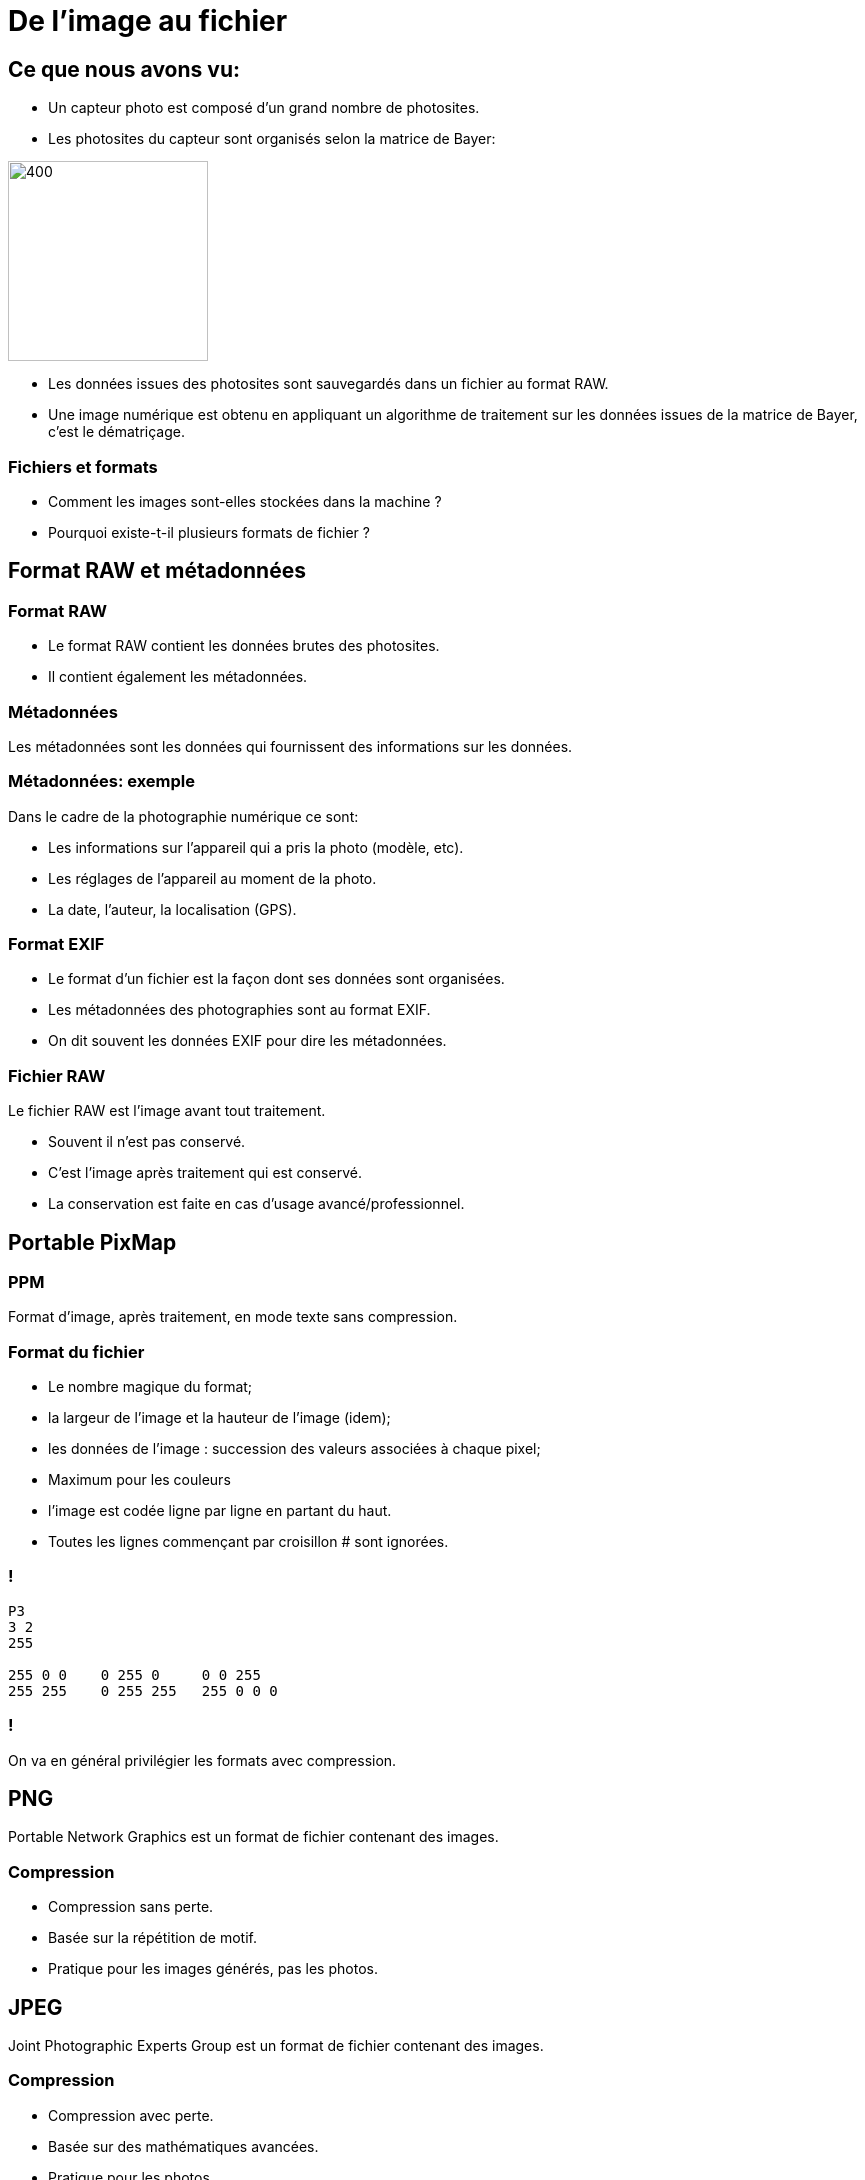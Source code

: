 :backend: revealjs
:revealjs_theme: moon
:stem: latexmath
:source-highlighter: pygments
:pygments-style: tango

= De l'image au fichier

== Ce que nous avons vu:

* Un capteur photo est composé d'un grand nombre de photosites.
* Les photosites du capteur sont organisés selon la matrice de Bayer:

image::assets/photosite2.png[400, 200]

* Les données issues des photosites sont sauvegardés dans un fichier au format RAW.
* Une image numérique est obtenu en appliquant un algorithme de traitement
sur les données issues de la matrice de Bayer, c'est le dématriçage.

=== Fichiers et formats

* Comment les images sont-elles stockées dans la machine ?
* Pourquoi existe-t-il plusieurs formats de fichier ?


== Format RAW et métadonnées

=== Format RAW

* Le format RAW contient les données brutes des photosites.
* Il contient également les métadonnées.

=== Métadonnées

Les métadonnées sont les données qui fournissent des informations sur les données.

=== Métadonnées: exemple

Dans le cadre de la photographie numérique ce sont:

* Les informations sur l'appareil qui a pris la photo (modèle, etc).
* Les réglages de l'appareil au moment de la photo.
* La date, l'auteur, la localisation (GPS).

=== Format EXIF

* Le format d'un fichier est la façon dont ses données sont organisées.
* Les métadonnées des photographies sont au format EXIF.
* On dit souvent les données EXIF pour dire les métadonnées.

=== Fichier RAW

Le fichier RAW est l'image avant tout traitement.

* Souvent il n'est pas conservé.
* C'est l'image après traitement qui est conservé.
* La conservation est faite en cas d'usage avancé/professionnel.

== Portable PixMap

=== PPM

Format d'image, après traitement, en mode texte sans compression.


=== Format du fichier

* Le nombre magique du format;
* la largeur de l'image et la hauteur de l'image (idem);
* les données de l'image : succession des valeurs associées à chaque pixel;
* Maximum pour les couleurs
* l'image est codée ligne par ligne en partant du haut.
* Toutes les lignes commençant par croisillon # sont ignorées.

=== !

```
P3
3 2
255

255 0 0    0 255 0     0 0 255
255 255    0 255 255   255 0 0 0
```

=== !

On va en général privilégier les formats avec compression.

== PNG

Portable Network Graphics est un format de fichier contenant des images.


=== Compression

* Compression sans perte.
* Basée sur la répétition de motif.
* Pratique pour les images générés, pas les photos.


== JPEG

Joint Photographic Experts Group est un format de fichier contenant des images.

=== Compression

* Compression avec perte.
* Basée sur des mathématiques avancées.
* Pratique pour les photos.
